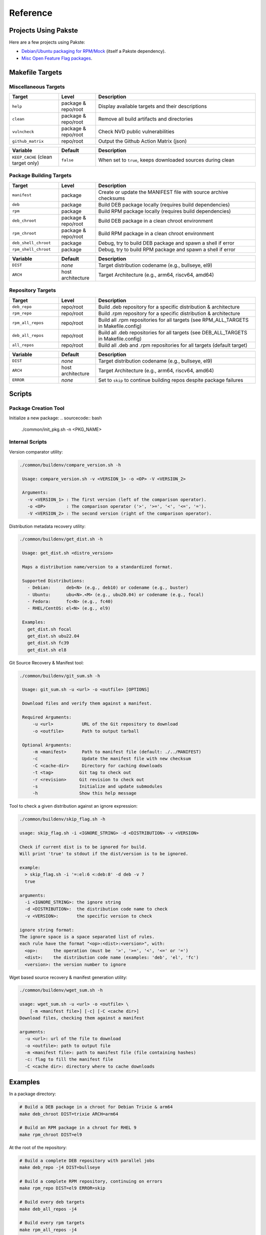 Reference
=========

Projects Using Pakste
---------------------

Here are a few projects using Pakste:

* `Debian/Ubuntu packaging for RPM/Mock <https://github.com/kakwa/debian-rpm-build-tools>`_ (itself a Pakste dependency).
* `Misc Open Feature Flag packages <https://github.com/funwithfeatureflags/fffpkg>`_.

Makefile Targets
----------------

Miscellaneous Targets
~~~~~~~~~~~~~~~~~~~~~

.. list-table::
   :header-rows: 1
   :widths: 20 15 65

   * - Target
     - Level
     - Description
   * - ``help``
     - package & repo/root
     - Display available targets and their descriptions
   * - ``clean``
     - package & repo/root
     - Remove all build artifacts and directories
   * - ``vulncheck``
     - package & repo/root
     - Check NVD public vulnerabilities
   * - ``github_matrix``
     - repo/root
     - Output the Github Action Matrix (json)

.. list-table::
   :header-rows: 1
   :widths: 20 15 65

   * - Variable
     - Default
     - Description
   * - ``KEEP_CACHE`` (clean target only)
     - ``false``
     - When set to ``true``, keeps downloaded sources during clean

Package Building Targets
~~~~~~~~~~~~~~~~~~~~~~~~

.. list-table::
   :header-rows: 1
   :widths: 20 15 65

   * - Target
     - Level
     - Description
   * - ``manifest``
     - package
     - Create or update the MANIFEST file with source archive checksums
   * - ``deb``
     - package
     - Build DEB package locally (requires build dependencies)
   * - ``rpm``
     - package
     - Build RPM package locally (requires build dependencies)
   * - ``deb_chroot``
     - package & repo/root
     - Build DEB package in a clean chroot environment
   * - ``rpm_chroot``
     - package & repo/root
     - Build RPM package in a clean chroot environment
   * - ``deb_shell_chroot``
     - package
     - Debug, try to build DEB package and spawn a shell if error
   * - ``rpm_shell_chroot``
     - package
     - Debug, try to build RPM package and spawn a shell if error


.. list-table::
   :header-rows: 1
   :widths: 20 15 65

   * - Variable
     - Default
     - Description
   * - ``DIST``
     - *none*
     - Target distribution codename (e.g., bullseye, el9)
   * - ``ARCH``
     - host architecture
     - Target Architecture (e.g., arm64, riscv64, amd64)

Repository Targets
~~~~~~~~~~~~~~~~~~

.. list-table::
   :header-rows: 1
   :widths: 20 15 65

   * - Target
     - Level
     - Description
   * - ``deb_repo``
     - repo/root
     - Build .deb repository for a specific distribution & architecture
   * - ``rpm_repo``
     - repo/root
     - Build .rpm repository for a specific distribution & architecture
   * - ``rpm_all_repos``
     - repo/root
     - Build all .rpm repositories for all targets (see RPM_ALL_TARGETS in Makefile.config)
   * - ``deb_all_repos``
     - repo/root
     - Build all .deb repositories for all targets (see DEB_ALL_TARGETS in Makefile.config)
   * - ``all_repos``
     - repo/root
     - Build all .deb and .rpm repositories for all targets (default target)


.. list-table::
   :header-rows: 1
   :widths: 20 15 65

   * - Variable
     - Default
     - Description
   * - ``DIST``
     - *none*
     - Target distribution codename (e.g., bullseye, el9)
   * - ``ARCH``
     - host architecture
     - Target Architecture (e.g., arm64, riscv64, amd64)
   * - ``ERROR``
     - *none*
     - Set to ``skip`` to continue building repos despite package failures

Scripts
-------

Package Creation Tool
~~~~~~~~~~~~~~~~~~~~~

Initialize a new package:
.. sourcecode:: bash

    ./common/init_pkg.sh -n <PKG_NAME>

Internal Scripts
~~~~~~~~~~~~~~~~

Version comparator utility:

.. sourcecode:: bash

   ./common/buildenv/compare_version.sh -h

    Usage: compare_version.sh -v <VERSION_1> -o <OP> -V <VERSION_2>
    
    Arguments:
      -v <VERSION_1> : The first version (left of the comparison operator).
      -o <OP>        : The comparison operator ('>', '>=', '<', '<=', '=').
      -V <VERSION_2> : The second version (right of the comparison operator).

Distribution metadata recovery utility:

.. sourcecode:: bash

   ./common/buildenv/get_dist.sh -h

    Usage: get_dist.sh <distro_version>
    
    Maps a distribution name/version to a standardized format.
    
    Supported Distributions:
      - Debian:      deb<N> (e.g., deb10) or codename (e.g., buster)
      - Ubuntu:      ubu<N>.<M> (e.g., ubu20.04) or codename (e.g., focal)
      - Fedora:      fc<N> (e.g., fc40)
      - RHEL/CentOS: el<N> (e.g., el9)
    
    Examples:
      get_dist.sh focal
      get_dist.sh ubu22.04
      get_dist.sh fc39
      get_dist.sh el8

Git Source Recovery & Manifest tool:

.. sourcecode:: bash

   ./common/buildenv/git_sum.sh -h

    Usage: git_sum.sh -u <url> -o <outfile> [OPTIONS]
    
    Download files and verify them against a manifest.
    
    Required Arguments:
        -u <url>           URL of the Git repository to download
        -o <outfile>       Path to output tarball
    
    Optional Arguments:
        -m <manifest>      Path to manifest file (default: ./../MANIFEST)
        -c                 Update the manifest file with new checksum
        -C <cache-dir>     Directory for caching downloads
        -t <tag>          Git tag to check out
        -r <revision>     Git revision to check out
        -s                Initialize and update submodules
        -h                Show this help message

Tool to check a given distribution against an ignore expression:

.. sourcecode:: bash

    ./common/buildenv/skip_flag.sh -h

    usage: skip_flag.sh -i <IGNORE_STRING> -d <DISTRIBUTION> -v <VERSION>

    Check if current dist is to be ignored for build.
    Will print 'true' to stdout if the dist/version is to be ignored.
    
    example:
      > skip_flag.sh -i '=:el:6 <:deb:8' -d deb -v 7
      true
    
    arguments:
      -i <IGNORE_STRING>: the ignore string
      -d <DISTRIBUTION>:  the distribution code name to check
      -v <VERSION>:       the specific version to check
    
    ignore string format:
    The ignore space is a space separated list of rules.
    each rule have the format "<op>:<dist>:<version>", with:
      <op>:      the operation (must be  '>', '>=', '<', '<=' or '=')
      <dist>:    the distribution code name (examples: 'deb', 'el', 'fc')
      <version>: the version number to ignore


Wget based source recovery & manifest generation utility:

.. sourcecode:: bash

    ./common/buildenv/wget_sum.sh -h

    usage: wget_sum.sh -u <url> -o <outfile> \
        [-m <manifest file>] [-c] [-C <cache dir>]
    Download files, checking them against a manifest
    
    arguments:
      -u <url>: url of the file to download
      -o <outfile>: path to output file
      -m <manifest file>: path to manifest file (file containing hashes)
      -c: flag to fill the manifest file
      -C <cache dir>: directory where to cache downloads

Examples
--------

In a package directory:

.. sourcecode:: bash

    # Build a DEB package in a chroot for Debian Trixie & arm64
    make deb_chroot DIST=trixie ARCH=arm64

    # Build an RPM package in a chroot for RHEL 9
    make rpm_chroot DIST=el9

At the root of the repository:

.. sourcecode:: bash

    # Build a complete DEB repository with parallel jobs
    make deb_repo -j4 DIST=bullseye

    # Build a complete RPM repository, continuing on errors
    make rpm_repo DIST=el9 ERROR=skip

    # Build every deb targets
    make deb_all_repos -j4

    # Build every rpm targets
    make rpm_all_repos -j4

    # Build everything
    make -j4

    # Clean but keep downloaded sources
    make clean KEEP_CACHE=true
